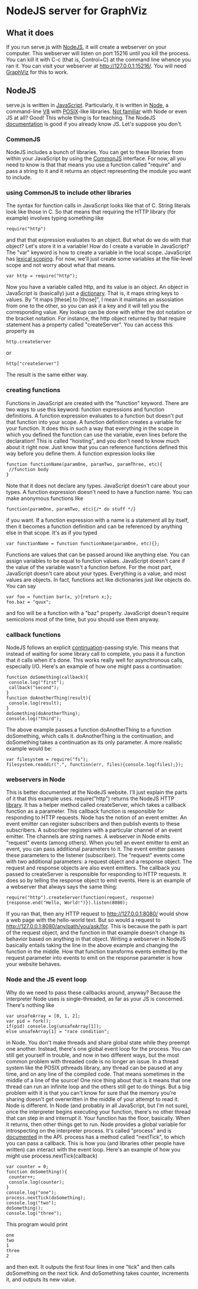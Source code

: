 * NodeJS server for GraphViz
** What it does
If you run serve.js with [[http://www.nodejs.org][NodeJS]], it will create a webserver on your computer.
This webserver will listen on port 15216 until you kill the process.
You can kill it with C-c (that is, Control+C) at the command line whence you ran it.
You can visit your webserver at [[http://127.0.0.1:15216/]].
You will need [[http://www.graphviz.org][GraphViz]] for this to work.

** NodeJS
serve.js is written in [[http://docs.webplatform.org/wiki/javascript][JavaScript]].
Particularly, it is written in [[http://www.nodejs.org][Node]], a command-line [[http://code.google.com/p/v8/][V8]] with [[http://www.opengroup.org/austin/papers/posix_faq.html][POSIX]]-like libraries.
[[http://www.nodebeginner.org/][Not familiar]] with Node or even JS at all? Good! This whole thing is for teaching.
The NodeJS [[http://nodejs.org/api/][documentation]] is good if you already know JS. Let's suppose you don't.
*** CommonJS
NodeJS includes a bunch of libraries.
You can get to these libraries from within your JavaScript by using the [[http://www.commonjs.org/][CommonJS]] interface.
For now, all you need to know is that that means you use a function called "require"
 and pass a string to it and it returns an object representing the module you want to include.
*** using CommonJS to include other libraries
The syntax for function calls in JavaScript looks like that of C.
String literals look like those in C.
So that means that requiring the HTTP library (for example) involves typing something like
: require("http")
and that that expression evaluates to an object.
But what do we do with that object? Let's store it in a variable!
How do I create a variable in JavaScript?
The "var" keyword is how to create a variable in the local scope.
JavaScript has [[http://c2.com/cgi/wiki?LexicalScoping][lexical scoping]].
For now, we'll just create some variables at the file-level scope and not worry about what that means.
: var http = require("http");
Now you have a variable called http, and its value is an object.
An object in JavaScript is (basically) just a [[http://c2.com/cgi/wiki?DictionaryDataStructure][dictionary]].
That is, it maps string keys to values.
By "it maps [these] to [those]", I mean it maintains an assosiation from one to the other,
 so you can ask it a key and it will tell you the corresponding value.
Key lookup can be done with either the dot notation or the bracket notation.
For instance, the http object returned by that require statement has a property called "createServer".
You can access this property as
: http.createServer
or
: http["createServer"]
The result is the same either way.

*** creating functions
Functions in JavaScript are created with the "function" keyword.
There are two ways to use this keyword: function expressions and function definitions.
A function expression evaluates to a function but doesn't put that function into your scope.
A function definition creates a variable for your function.
It does this in such a way that
 everything in the scope in which you defined the function
 can use the variable,
 even lines before the declaration!
This is called "hoisting", and you don't need to know much about it right now.
Just know that you can reference functions defined this way before you define them.
A function expression looks like
: function functionName(paramOne, paramTwo, paramThree, etc){
:  //function body
: }
Note that it does not declare any types.
JavaScript doesn't care about your types.
A function expression doesn't need to have a function name.
You can make anonymous functions like
: function(paramOne, paramTwo, etc){/* do stuff */}
if you want.
If a function expression with a name is a statement all by itself,
 then it becomes a function definition and can be referenced by anything else in that scope.
It's as if you typed
: var functionName = function functionName(paramOne, etc){};
Functions are values that can be passed around like anything else.
You can assign variables to be equal to function values.
JavaScript doesn't care if the value of the variable wasn't a function before.
For the most part, JavaScript doesn't care about your types.
Everything is a value, and most values are objects.
In fact, functions act like dictionaries just like objects do.
You can say
: var foo = function bar(x, y){return x;};
: foo.baz = "quux";
and foo will be a function with a "baz" property.
JavaScript doesn't require semicolons most of the time, but you should use them anyway.

*** callback functions
NodeJS follows an explicit [[http://c2.com/cgi/wiki?ContinuationPassingStyle][continuation]]-passing style.
This means that instead of waiting for some library call to complete,
 you pass it a function that it calls when it's done.
This works really well for asynchronous calls, especially I/O.
Here's an example of how one might pass a continuation:
: function doSomething(callback){
:  console.log("first");
:  callback("second");
: }
: function doAnotherThing(result){
:  console.log(result);
: }
: doSomething(doAnotherThing);
: console.log("third");
The above example passes a function doAnotherThing to a function doSomething, which calls it.
doAnotherThing is the continuation, and doSomething takes a continuation as its only parameter.
A more realistic example would be:
: var filesystem = require("fs");
: filesystem.readdir(".", function(err, files){console.log(files);});

*** webservers in Node
This is better documented at the NodeJS website.
I'll just explain the parts of it that this example uses.
require("http") returns the NodeJS HTTP [[http://www.nodejs.org/api/http.html][library]].
It has a helper method called createServer,
 which takes a callback function as a parameter.
This callback function is responsible for responding to HTTP requests.
Node has the notion of an event emitter.
An event emitter can register subscribers
 and then publish events to these subscribers.
A subscriber registers with a particular channel of an event emitter.
The channels are string names.
A webserver in Node emits "request" events (among others).
When you tell an event emitter to emit an event,
 you can pass additional parameters to it.
The event emitter passes these parameters to the listener (subscriber).
The "request" events come with two additional parameters: a request object and a response object.
The request and response objects are also event emitters.
The callback you passed to createServer is responsible for responding to HTTP requests.
It does so by telling the response object to emit events.
Here is an example of a webserver that always says the same thing:
: require("http").createServer(function(request, response){response.end("Hello, World!")}).listen(8080);
If you ran that, then any HTTP request to [[http://127.0.0.1:8080/]] would show a web page with the hello-world text.
But so would a request to [[http://127.0.0.1:8080/any/path/you/ask/for]].
This is because the path is part of the request object,
 and the function in that example doesn't change its behavior
 based on anything in that object.
Writing a webserver in NodeJS basically entails taking the line in the above example and changing the function in the middle.
How that function transforms events emitted by the request parameter into events to emit on the response parameter is how your website behaves.

*** Node and the JS event loop
Why do we need to pass these callbacks around, anyway?
Because the interpreter Node uses is single-threaded, as far as your JS is concerned.
There's nothing like
: var unsafeArray = [0, 1, 2];
: var pid = fork();
: if(pid) console.log(unsafeArray[1]);
: else unsafeArray[1] = "race condition";
in Node.
You don't make threads and share global state while they preempt one another.
Instead, there's one global event loop for the process.
You can still get yourself in trouble, and now in two different ways,
 but the most common problem with threaded code is no longer an issue.
In a thread system like the POSIX pthreads library,
 any thread can be paused at any time, and on any line of the compiled code.
That means sometimes in the middle of a line of the source!
One nice thing about that is it means that
 one thread can run an infinite loop and the others still get to do things.
But a big problem with it is that you can't know for sure that
 the memory you're sharing doesn't get overwritten in the middle of your attempt to read it.
Node is different. In Node (and probably in all JavaScript, but I'm not sure),
 once the interpreter begins executing your function, there's no other thread that can step in and interrupt it.
Your function has the floor, basically. When it returns, then other things get to run.
Node provides a global variable for introspecting on the interpreter process.
It's called "process" and is [[http://nodejs.org/api/process.html][documented]] in the API.
process has a method called "nextTick", to which you can pass a callback.
This is how you (and libraries other people have written) can interact with the event loop.
Here's an example of how you might use process.nextTick(callback)
: var counter = 0;
: function doSomething(){
:  counter++;
:  console.log(counter);
: }
: console.log("one");
: process.nextTick(doSomething);
: console.log("two");
: doSomething();
: console.log("three");
This program would print
: one
: two
: 1
: three
: 2
and then exit.
It outputs the first four lines in one "tick" and then calls doSomething on the next tick.
And doSomething takes counter, increments it, and outputs its new value.
